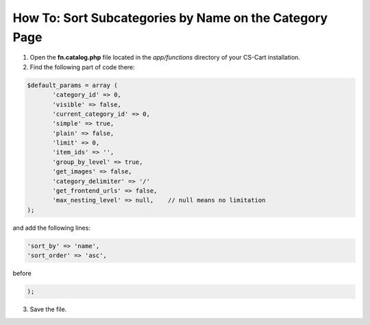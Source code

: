 *******************************************************
How To: Sort Subcategories by Name on the Category Page
*******************************************************

1.   Open the **fn.catalog.php** file located in the *app/functions* directory of your CS-Cart installation.
2.   Find the following part of code there:

.. code-block :: none

    $default_params = array (
           'category_id' => 0,
           'visible' => false,
           'current_category_id' => 0,
           'simple' => true,
           'plain' => false,
           'limit' => 0,
           'item_ids' => '',
           'group_by_level' => true,
           'get_images' => false,
           'category_delimiter' => '/'
           'get_frontend_urls' => false,
           'max_nesting_level' => null,    // null means no limitation
    );

and add the following lines:

.. code-block :: none

    'sort_by' => 'name',
    'sort_order' => 'asc',

before

.. code-block :: none

    );

3.   Save the file.
